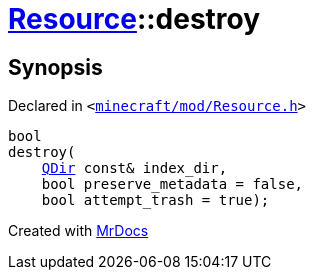 [#Resource-destroy]
= xref:Resource.adoc[Resource]::destroy
:relfileprefix: ../
:mrdocs:


== Synopsis

Declared in `&lt;https://github.com/PrismLauncher/PrismLauncher/blob/develop/launcher/minecraft/mod/Resource.h#L138[minecraft&sol;mod&sol;Resource&period;h]&gt;`

[source,cpp,subs="verbatim,replacements,macros,-callouts"]
----
bool
destroy(
    xref:QDir.adoc[QDir] const& index&lowbar;dir,
    bool preserve&lowbar;metadata = false,
    bool attempt&lowbar;trash = true);
----



[.small]#Created with https://www.mrdocs.com[MrDocs]#
